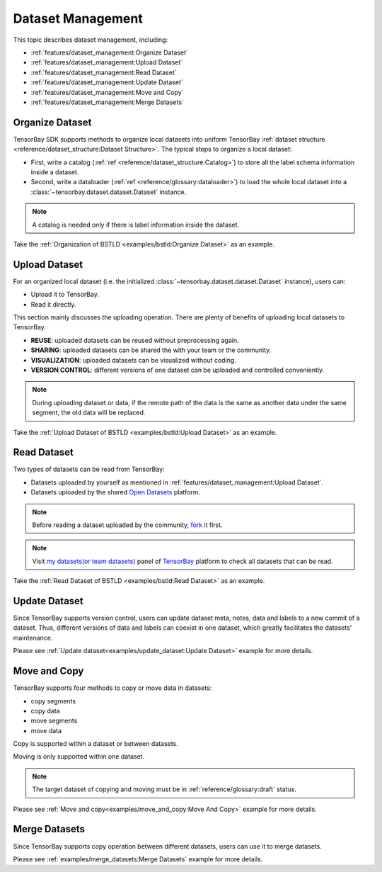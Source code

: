 ####################
 Dataset Management
####################

This topic describes dataset management, including:

- :ref:`features/dataset_management:Organize Dataset`
- :ref:`features/dataset_management:Upload Dataset`
- :ref:`features/dataset_management:Read Dataset`
- :ref:`features/dataset_management:Update Dataset`
- :ref:`features/dataset_management:Move and Copy`
- :ref:`features/dataset_management:Merge Datasets`


******************
 Organize Dataset
******************

TensorBay SDK supports methods to organize local datasets
into uniform TensorBay :ref:`dataset structure <reference/dataset_structure:Dataset Structure>`.
The typical steps to organize a local dataset:

- First, write a catalog (:ref:`ref <reference/dataset_structure:Catalog>`)
  to store all the label schema information inside a dataset.
- Second, write a dataloader (:ref:`ref <reference/glossary:dataloader>`)
  to load the whole local dataset into a :class:`~tensorbay.dataset.dataset.Dataset`
  instance.

.. note::

   A catalog is needed only if there is label information inside the dataset.

Take the :ref:`Organization of BSTLD <examples/bstld:Organize Dataset>` as an example.


****************
 Upload Dataset
****************

For an organized local dataset (i.e. the initialized :class:`~tensorbay.dataset.dataset.Dataset`
instance), users can:

- Upload it to TensorBay.
- Read it directly.

This section mainly discusses the uploading operation.
There are plenty of benefits of uploading local datasets to TensorBay.

- **REUSE**: uploaded datasets can be reused without preprocessing again.
- **SHARING**: uploaded datasets can be shared the with your team or the community.
- **VISUALIZATION**: uploaded datasets can be visualized without coding.
- **VERSION CONTROL**: different versions of one dataset can be uploaded and controlled conveniently.

.. note::

   During uploading dataset or data, if the remote path of the data is the same as another data under the same segment,
   the old data will be replaced.

Take the :ref:`Upload Dataset of BSTLD <examples/bstld:Upload Dataset>` as an example.

**************
 Read Dataset
**************

Two types of datasets can be read from TensorBay:

- Datasets uploaded by yourself as mentioned in :ref:`features/dataset_management:Upload Dataset`.
- Datasets uploaded by the shared `Open Datasets`_ platform.

.. note::

   Before reading a dataset uploaded by the community, fork_ it first.

.. note::

   Visit `my datasets(or team datasets)`_ panel of `TensorBay`_ platform to check all
   datasets that can be read.

.. _fork: https://docs.graviti.cn/guide/opendataset/fork
.. _Open Datasets: https://www.graviti.cn/open-datasets
.. _my datasets(or team datasets): https://gas.graviti.cn/tensorbay/dataset-list
.. _TensorBay: https://gas.graviti.cn/tensorbay/

Take the :ref:`Read Dataset of BSTLD <examples/bstld:Read Dataset>` as an example.

****************
 Update Dataset
****************

Since TensorBay supports version control, users can update dataset meta, notes, data and labels to a new commit of a dataset.
Thus, different versions of data and labels can coexist in one dataset, which greatly facilitates the datasets' maintenance.

Please see :ref:`Update dataset<examples/update_dataset:Update Dataset>` example for more details.

***************
 Move and Copy
***************

TensorBay supports four methods to copy or move data in datasets:

- copy segments
- copy data
- move segments
- move data

Copy is supported within a dataset or between datasets.

Moving is only supported within one dataset.

.. note::

   The target dataset of copying and moving must be in :ref:`reference/glossary:draft` status.

Please see :ref:`Move and copy<examples/move_and_copy:Move And Copy>` example for more details.

****************
 Merge Datasets
****************

Since TensorBay supports copy operation between different datasets, users can use it to merge datasets.

Please see :ref:`examples/merge_datasets:Merge Datasets` example for more details.
